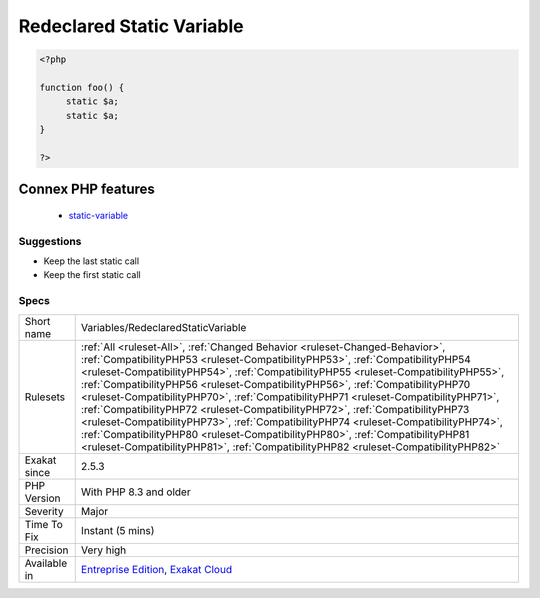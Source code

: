 .. _variables-redeclaredstaticvariable:

.. _redeclared-static-variable:

Redeclared Static Variable
++++++++++++++++++++++++++

.. meta\:\:
	:description:
		Redeclared Static Variable: Static variables shall be declared only once.
	:twitter:card: summary_large_image
	:twitter:site: @exakat
	:twitter:title: Redeclared Static Variable
	:twitter:description: Redeclared Static Variable: Static variables shall be declared only once
	:twitter:creator: @exakat
	:twitter:image:src: https://www.exakat.io/wp-content/uploads/2020/06/logo-exakat.png
	:og:image: https://www.exakat.io/wp-content/uploads/2020/06/logo-exakat.png
	:og:title: Redeclared Static Variable
	:og:type: article
	:og:description: Static variables shall be declared only once
	:og:url: https://php-tips.readthedocs.io/en/latest/tips/Variables/RedeclaredStaticVariable.html
	:og:locale: en
  `Static <https://www.php.net/manual/en/language.oop5.static.php>`_ variables shall be declared only once. It is forbidden in PHP 8.3 and later. It was silently allowed in PHP 8.2 and older.

.. code-block:: php
   
   <?php
   
   function foo() {
   	static $a;
   	static $a;
   }
   
   ?>
Connex PHP features
-------------------

  + `static-variable <https://php-dictionary.readthedocs.io/en/latest/dictionary/static-variable.ini.html>`_


Suggestions
___________

* Keep the last static call
* Keep the first static call




Specs
_____

+--------------+------------------------------------------------------------------------------------------------------------------------------------------------------------------------------------------------------------------------------------------------------------------------------------------------------------------------------------------------------------------------------------------------------------------------------------------------------------------------------------------------------------------------------------------------------------------------------------------------------------------------------------------------------------------------------------------------------------------------------------------------------------------------------+
| Short name   | Variables/RedeclaredStaticVariable                                                                                                                                                                                                                                                                                                                                                                                                                                                                                                                                                                                                                                                                                                                                           |
+--------------+------------------------------------------------------------------------------------------------------------------------------------------------------------------------------------------------------------------------------------------------------------------------------------------------------------------------------------------------------------------------------------------------------------------------------------------------------------------------------------------------------------------------------------------------------------------------------------------------------------------------------------------------------------------------------------------------------------------------------------------------------------------------------+
| Rulesets     | :ref:`All <ruleset-All>`, :ref:`Changed Behavior <ruleset-Changed-Behavior>`, :ref:`CompatibilityPHP53 <ruleset-CompatibilityPHP53>`, :ref:`CompatibilityPHP54 <ruleset-CompatibilityPHP54>`, :ref:`CompatibilityPHP55 <ruleset-CompatibilityPHP55>`, :ref:`CompatibilityPHP56 <ruleset-CompatibilityPHP56>`, :ref:`CompatibilityPHP70 <ruleset-CompatibilityPHP70>`, :ref:`CompatibilityPHP71 <ruleset-CompatibilityPHP71>`, :ref:`CompatibilityPHP72 <ruleset-CompatibilityPHP72>`, :ref:`CompatibilityPHP73 <ruleset-CompatibilityPHP73>`, :ref:`CompatibilityPHP74 <ruleset-CompatibilityPHP74>`, :ref:`CompatibilityPHP80 <ruleset-CompatibilityPHP80>`, :ref:`CompatibilityPHP81 <ruleset-CompatibilityPHP81>`, :ref:`CompatibilityPHP82 <ruleset-CompatibilityPHP82>` |
+--------------+------------------------------------------------------------------------------------------------------------------------------------------------------------------------------------------------------------------------------------------------------------------------------------------------------------------------------------------------------------------------------------------------------------------------------------------------------------------------------------------------------------------------------------------------------------------------------------------------------------------------------------------------------------------------------------------------------------------------------------------------------------------------------+
| Exakat since | 2.5.3                                                                                                                                                                                                                                                                                                                                                                                                                                                                                                                                                                                                                                                                                                                                                                        |
+--------------+------------------------------------------------------------------------------------------------------------------------------------------------------------------------------------------------------------------------------------------------------------------------------------------------------------------------------------------------------------------------------------------------------------------------------------------------------------------------------------------------------------------------------------------------------------------------------------------------------------------------------------------------------------------------------------------------------------------------------------------------------------------------------+
| PHP Version  | With PHP 8.3 and older                                                                                                                                                                                                                                                                                                                                                                                                                                                                                                                                                                                                                                                                                                                                                       |
+--------------+------------------------------------------------------------------------------------------------------------------------------------------------------------------------------------------------------------------------------------------------------------------------------------------------------------------------------------------------------------------------------------------------------------------------------------------------------------------------------------------------------------------------------------------------------------------------------------------------------------------------------------------------------------------------------------------------------------------------------------------------------------------------------+
| Severity     | Major                                                                                                                                                                                                                                                                                                                                                                                                                                                                                                                                                                                                                                                                                                                                                                        |
+--------------+------------------------------------------------------------------------------------------------------------------------------------------------------------------------------------------------------------------------------------------------------------------------------------------------------------------------------------------------------------------------------------------------------------------------------------------------------------------------------------------------------------------------------------------------------------------------------------------------------------------------------------------------------------------------------------------------------------------------------------------------------------------------------+
| Time To Fix  | Instant (5 mins)                                                                                                                                                                                                                                                                                                                                                                                                                                                                                                                                                                                                                                                                                                                                                             |
+--------------+------------------------------------------------------------------------------------------------------------------------------------------------------------------------------------------------------------------------------------------------------------------------------------------------------------------------------------------------------------------------------------------------------------------------------------------------------------------------------------------------------------------------------------------------------------------------------------------------------------------------------------------------------------------------------------------------------------------------------------------------------------------------------+
| Precision    | Very high                                                                                                                                                                                                                                                                                                                                                                                                                                                                                                                                                                                                                                                                                                                                                                    |
+--------------+------------------------------------------------------------------------------------------------------------------------------------------------------------------------------------------------------------------------------------------------------------------------------------------------------------------------------------------------------------------------------------------------------------------------------------------------------------------------------------------------------------------------------------------------------------------------------------------------------------------------------------------------------------------------------------------------------------------------------------------------------------------------------+
| Available in | `Entreprise Edition <https://www.exakat.io/entreprise-edition>`_, `Exakat Cloud <https://www.exakat.io/exakat-cloud/>`_                                                                                                                                                                                                                                                                                                                                                                                                                                                                                                                                                                                                                                                      |
+--------------+------------------------------------------------------------------------------------------------------------------------------------------------------------------------------------------------------------------------------------------------------------------------------------------------------------------------------------------------------------------------------------------------------------------------------------------------------------------------------------------------------------------------------------------------------------------------------------------------------------------------------------------------------------------------------------------------------------------------------------------------------------------------------+


